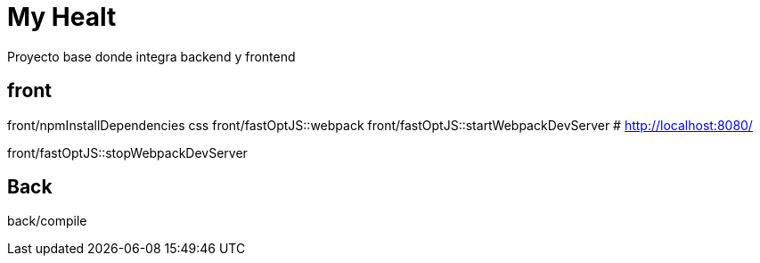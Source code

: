= My Healt

Proyecto base donde integra backend y frontend

== front

front/npmInstallDependencies css front/fastOptJS::webpack front/fastOptJS::startWebpackDevServer # http://localhost:8080/

front/fastOptJS::stopWebpackDevServer

== Back

back/compile
